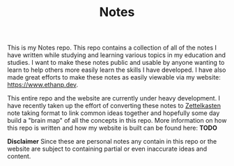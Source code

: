#+TITLE: Notes

This is my Notes repo. This repo contains a collection of all of the notes I
have written while studying and learning various topics in my education and
studies. I want to make these notes public and usable by anyone wanting to learn
to help others more easily learn the skills I have developed. I have also made
great efforts to make these notes as easily viewable via my website:
https://www.ethanp.dev.

This entire repo and the website are currently under heavy development. I have
recently taken up the effort of converting these notes to [[https://zettelkasten.de/posts/overview/][Zettelkasten]] note
taking format to link common ideas together and hopefully some day build a
"brain map" of all the concepts in this repo. More information on how this repo
is written and how my website is built can be found here: *TODO*

*Disclaimer*
Since these are personal notes any contain in this repo or the website are
subject to containing partial or even inaccurate ideas and content.
